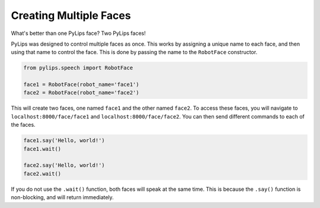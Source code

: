 Creating Multiple Faces
=====

What's better than one PyLips face? Two PyLips faces!

PyLips was designed to control multiple faces as once. This works by assigning
a unique name to each face, and then using that name to control the face. This
is done by passing the name to the ``RobotFace`` constructor.

.. code-block:: python

    from pylips.speech import RobotFace

    face1 = RobotFace(robot_name='face1')
    face2 = RobotFace(robot_name='face2')

This will create two faces, one named ``face1`` and the other named ``face2``.
To access these faces, you will navigate to ``localhost:8000/face/face1`` and
``localhost:8000/face/face2``. You can then send different commands to each of
the faces.

.. code-block:: python

    face1.say('Hello, world!')
    face1.wait()

    face2.say('Hello, world!')
    face2.wait()

If you do not use the ``.wait()`` function, both faces will speak at the same
time. This is because the ``.say()`` function is non-blocking, and will return
immediately.